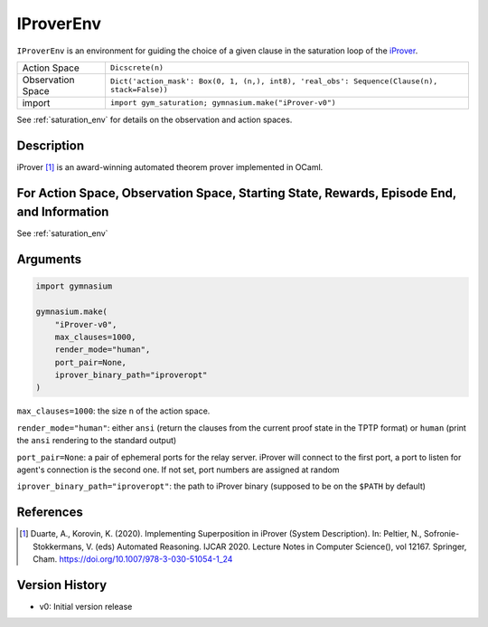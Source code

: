 ..
  Copyright 2023 Boris Shminke

  Licensed under the Apache License, Version 2.0 (the "License");
  you may not use this file except in compliance with the License.
  You may obtain a copy of the License at

      https://www.apache.org/licenses/LICENSE-2.0

  Unless required by applicable law or agreed to in writing, software
  distributed under the License is distributed on an "AS IS" BASIS,
  WITHOUT WARRANTIES OR CONDITIONS OF ANY KIND, either express or implied.
  See the License for the specific language governing permissions and
  limitations under the License.

.. _iprover_env:

###########
IProverEnv
###########

``IProverEnv`` is an environment for guiding the choice of a given clause in the saturation loop of the `iProver <https://gitlab.com/korovin/iprover>`__.

.. csv-table::
   
   Action Space, ``Dicscrete(n)``
   Observation Space, "``Dict('action_mask': Box(0, 1, (n,), int8), 'real_obs': Sequence(Clause(n), stack=False))``"
   import, ``import gym_saturation; gymnasium.make("iProver-v0")``

See :ref:`saturation_env` for details on the observation and action spaces.

Description
************

iProver [1]_ is an award-winning automated theorem prover implemented in OCaml.

	
For Action Space, Observation Space, Starting State, Rewards, Episode End, and Information
*******************************************************************************************

See :ref:`saturation_env`

Arguments
**********

.. code-block:: python

   import gymnasium
    
   gymnasium.make(
       "iProver-v0",
       max_clauses=1000,
       render_mode="human",
       port_pair=None,
       iprover_binary_path="iproveropt"
   )

``max_clauses=1000``: the size ``n`` of the action space.

``render_mode="human"``: either ``ansi`` (return the clauses from the current proof state in the TPTP format) or ``human`` (print the ``ansi`` rendering to the standard output)

``port_pair=None``: a pair of ephemeral ports for the relay server. iProver will connect to the first port, a port to listen for agent's connection is the second one. If not set, port numbers are assigned at random

``iprover_binary_path="iproveropt"``: the path to iProver binary (supposed to be on the ``$PATH`` by default)

References
***********

.. [1] Duarte, A., Korovin, K. (2020). Implementing Superposition in iProver (System Description). In: Peltier, N., Sofronie-Stokkermans, V. (eds) Automated Reasoning. IJCAR 2020. Lecture Notes in Computer Science(), vol 12167. Springer, Cham. `<https://doi.org/10.1007/978-3-030-51054-1_24>`__

Version History
****************

* v0: Initial version release
